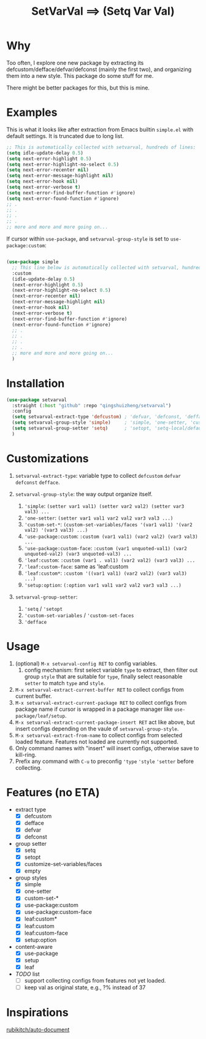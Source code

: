 #+title: SetVarVal ==> (Setq Var Val)


* Why

Too often, I explore one new package by extracting its defcustom/defface/defvar/defconst (mainly the first two), and organizing them into a new style. This package do some stuff for me.

There might be better packages for this, but this is mine.

* Examples

This is what it looks like after extraction from Emacs builtin =simple.el= with default settings. It is truncated due to long list.

#+begin_src emacs-lisp
;; This is automatically collected with setvarval, hundreds of lines:
(setq idle-update-delay 0.5)
(setq next-error-highlight 0.5)
(setq next-error-highlight-no-select 0.5)
(setq next-error-recenter nil)
(setq next-error-message-highlight nil)
(setq next-error-hook nil)
(setq next-error-verbose t)
(setq next-error-find-buffer-function #'ignore)
(setq next-error-found-function #'ignore)
;; .
;; .
;; .
;; .
;; more and more and more going on...
#+end_src

If cursor within =use-package=, and =setvarval-group-style= is set to =use-package:custom=:

#+begin_src emacs-lisp

(use-package simple
  ;; This line below is automatically collected with setvarval, hundreds of lines:
  :custom
  (idle-update-delay 0.5)
  (next-error-highlight 0.5)
  (next-error-highlight-no-select 0.5)
  (next-error-recenter nil)
  (next-error-message-highlight nil)
  (next-error-hook nil)
  (next-error-verbose t)
  (next-error-find-buffer-function #'ignore)
  (next-error-found-function #'ignore)
  ;; .
  ;; .
  ;; .
  ;; .
  ;; more and more and more going on...
  )

#+end_src

* Installation

#+begin_src emacs-lisp
(use-package setvarval
  :straight (:host "github" :repo "qingshuizheng/setvarval")
  :config
  (setq setvarval-extract-type 'defcustom) ; 'defvar, 'defconst, 'defface
  (setq setvarval-group-style 'simple)     ; 'simple, 'one-setter, 'custom-set-*, 'use-package:custom(-face), 'leaf:custom(*|-face), 'setup:option
  (setq setvarval-group-setter 'setq)      ; 'setopt, 'setq-local/default 'customize-set-variables/faces
  )
#+end_src

* Customizations

1. =setvarval-extract-type=: variable type to collect =defcustom= =defvar= =defconst= =defface=.

2. =setvarval-group-style=: the way output organize itself.
   1. ='simple=: ~(setter var1 val1) (setter var2 val2) (setter var3 val3) ...~
   2. ='one-setter=: ~(setter var1 val1 var2 val2 var3 val3 ...)~
   3. ='custom-set-*=: ~(custom-set-variables/faces '(var1 val1) '(var2 val2) '(var3 val3) ...)~
   4. ='use-package:custom=: ~:custom (var1 val1) (var2 val2) (var3 val3) ...~
   5. ='use-package:custom-face=: ~:custom (var1 unquoted-val1) (var2 unquoted-val2) (var3 unquoted-val3) ...~
   6. ='leaf:custom=: ~:custom (var1 . val1) (var2 val2) (var3 val3) ...~
   7. ='leaf:custom-face=: same as 'leaf:custom
   8. ='leaf:custom*=: ~:custom '((var1 val1) (var2 val2) (var3 val3) ...)~
   9. ='setup:option=: ~(:option var1 val1 var2 val2 var3 val3 ...)~

3. =setvarval-group-setter=:
   1. ='setq= / ='setopt=
   2. ='custom-set-variables= / ='custom-set-faces=
   3. ='defface=

* Usage

1. (optional) =M-x setvarval-config RET= to config variables.
   1. config mechanism: first select variable =type= to extract, then filter out group =style= that are suitable for =type=, finally select reasonable =setter= to match =type= and =style=.
2. =M-x setvarval-extract-current-buffer RET= to collect configs from current buffer.
3. =M-x setvarval-extract-current-package RET= to collect configs from package name if cursor is wrapped in a package manager like =use-package/leaf/setup=.
4. =M-x setvarval-extract-current-package-insert RET= act like above, but insert configs depending on the vaule of =setvarval-group-style=.
5. =M-x setvarval-extract-from-name= to collect configs from selected loaded feature. Features not loaded are currently not supported.
6. Only command names with "insert" will insert configs, otherwise save to kill-ring.
7. Prefix any command with =C-u= to preconfig ='type= ='style= ='setter= before collecting.

* Features (no ETA)

- extract type
  - [X] defcustom
  - [X] defface
  - [X] defvar
  - [X] defconst
- group setter
  - [X] setq
  - [X] setopt
  - [X] customize-set-variables/faces
  - [X] empty
- group styles
  - [X] simple
  - [X] one-setter
  - [X] custom-set-*
  - [X] use-package:custom
  - [X] use-package:custom-face
  - [X] leaf:custom*
  - [X] leaf:custom
  - [X] leaf:custom-face
  - [X] setup:option
- content-aware
  - [X] use-package
  - [X] setup
  - [X] leaf
- /TODO/ list
  - [ ] support collecting configs from features not yet loaded.
  - [ ] keep val as original state, e.g., ?% instead of 37

* Inspirations

[[https://github.com/rubikitch/auto-document][rubikitch/auto-document]]
